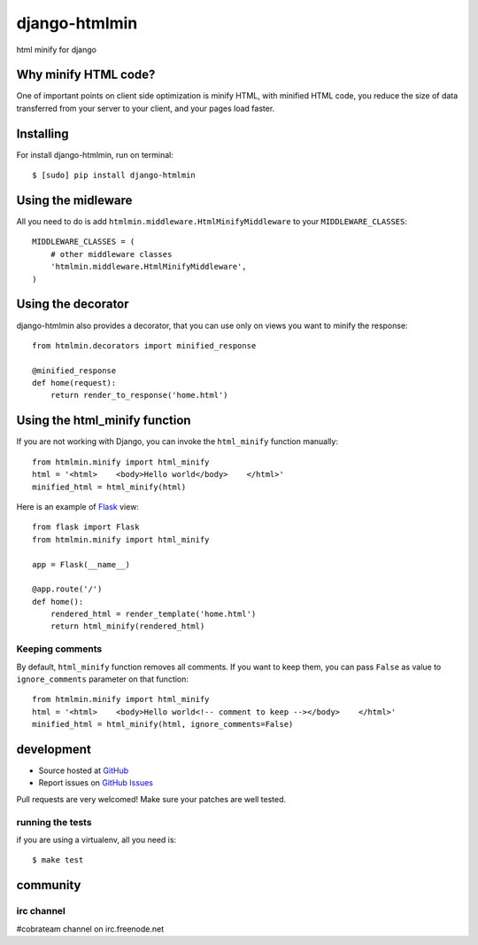 ++++++++++++++
django-htmlmin
++++++++++++++

html minify for django

Why minify HTML code?
=====================

One of important points on client side optimization is minify HTML, with minified HTML code, you reduce the size of data transferred from your server to your client, and your pages load faster.

Installing
==========

For install django-htmlmin, run on terminal: ::

    $ [sudo] pip install django-htmlmin

Using the midleware
===================

All you need to do is add ``htmlmin.middleware.HtmlMinifyMiddleware`` to your ``MIDDLEWARE_CLASSES``: ::

    MIDDLEWARE_CLASSES = (
        # other middleware classes
        'htmlmin.middleware.HtmlMinifyMiddleware',
    )

Using the decorator
===================

django-htmlmin also provides a decorator, that you can use only on views you want to minify the response: ::

    from htmlmin.decorators import minified_response

    @minified_response
    def home(request):
        return render_to_response('home.html')

Using the html_minify function
==============================

If you are not working with Django, you can invoke the ``html_minify`` function manually: ::

    from htmlmin.minify import html_minify
    html = '<html>    <body>Hello world</body>    </html>'
    minified_html = html_minify(html)

Here is an example of `Flask <http://flask.pocoo.org>`_ view: ::

    from flask import Flask
    from htmlmin.minify import html_minify

    app = Flask(__name__)

    @app.route('/')
    def home():
        rendered_html = render_template('home.html')
        return html_minify(rendered_html)

Keeping comments
----------------

By default, ``html_minify`` function removes all comments. If you want to keep them, you can pass ``False`` as value to ``ignore_comments`` parameter on that function: ::

    from htmlmin.minify import html_minify
    html = '<html>    <body>Hello world<!-- comment to keep --></body>    </html>'
    minified_html = html_minify(html, ignore_comments=False)

development
===========

* Source hosted at `GitHub <http://github.com/cobrateam/django-htmlmin>`_
* Report issues on `GitHub Issues <http://github.com/cobrateam/django-htmlmin/issues>`_

Pull requests are very welcomed! Make sure your patches are well tested.

running the tests
-----------------

if you are using a virtualenv, all you need is:

::

    $ make test

community
=========

irc channel
-----------

#cobrateam channel on irc.freenode.net
